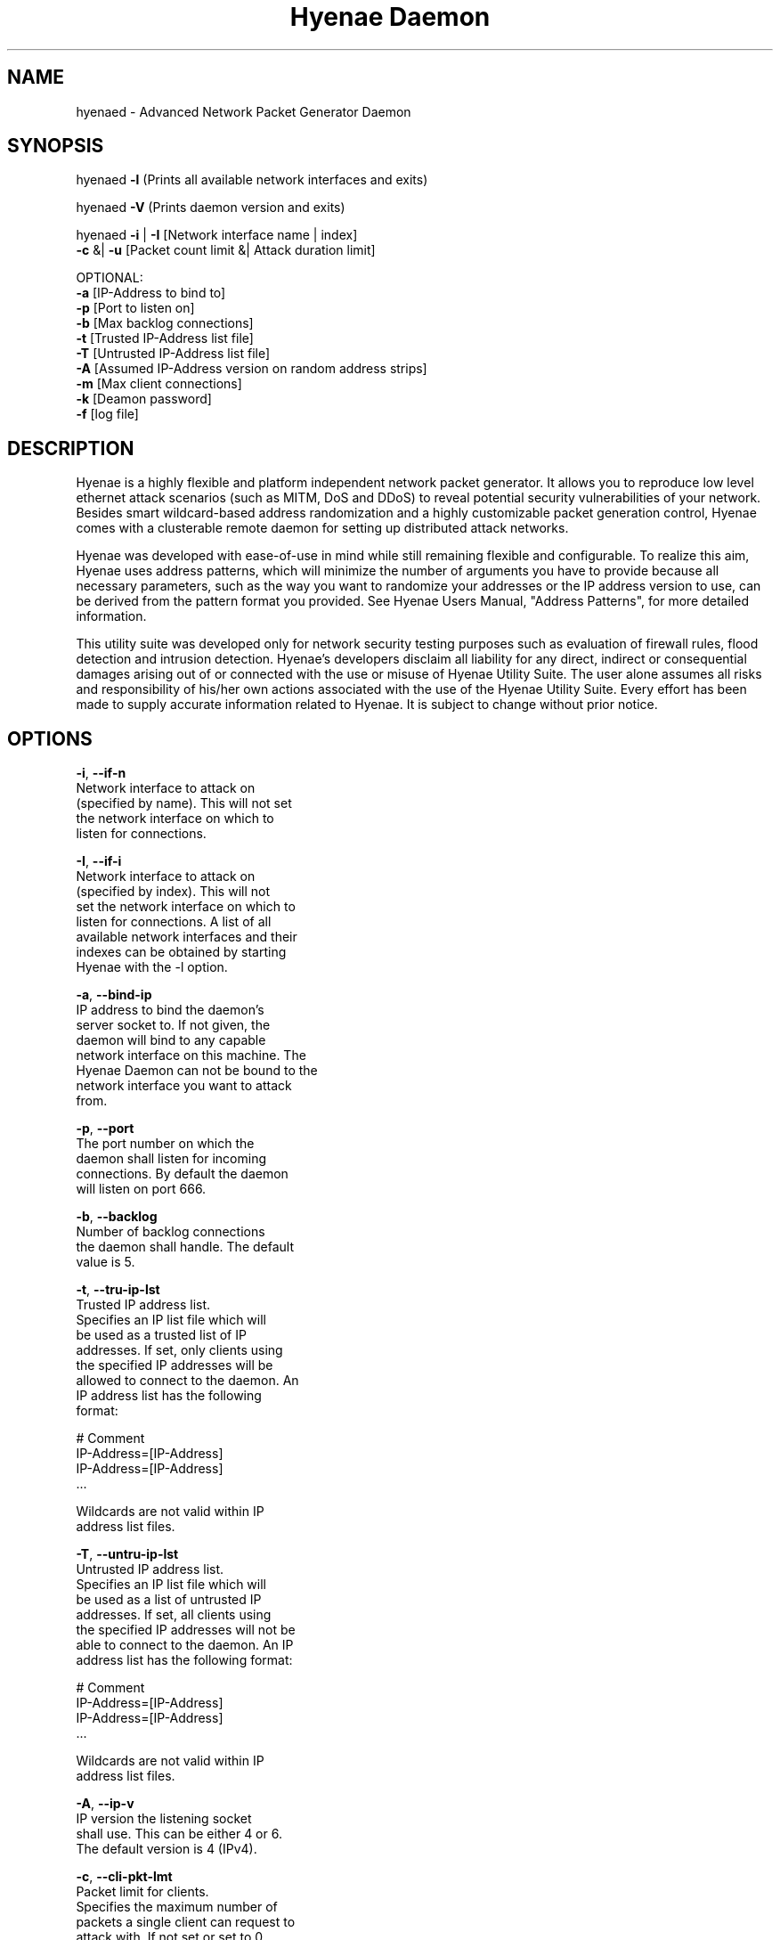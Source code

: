 .TH "Hyenae Daemon" "1" "Sep. 2010" "Robin Richter" "Hyenae Users Manual"
.SH NAME
hyenaed - Advanced Network Packet Generator Daemon
.SH SYNOPSIS
hyenaed \fB-l\fR (Prints all available network interfaces and exits)

hyenaed \fB-V\fR (Prints daemon version and exits)

hyenaed \fB-i\fR | \fB-I\fR [Network interface name | index]
        \fB-c\fR &| \fB-u\fR [Packet count limit &| Attack duration limit]

        OPTIONAL:
        \fB-a\fR [IP-Address to bind to]
        \fB-p\fR [Port to listen on]
        \fB-b\fR [Max backlog connections]
        \fB-t\fR [Trusted IP-Address list file]
        \fB-T\fR [Untrusted IP-Address list file]
        \fB-A\fR [Assumed IP-Address version on random address strips]
        \fB-m\fR [Max client connections]
        \fB-k\fR [Deamon password]
        \fB-f\fR [log file]

.SH DESCRIPTION
Hyenae is a highly flexible and platform independent network packet generator.
It allows you to reproduce low level ethernet attack scenarios (such as MITM,
DoS and DDoS) to reveal potential security vulnerabilities of your network.
Besides smart wildcard-based address randomization and a highly customizable
packet generation control, Hyenae comes with a clusterable remote daemon for
setting up distributed attack networks.

Hyenae was developed with ease-of-use in mind while still remaining flexible
and configurable. To realize this aim, Hyenae uses address patterns, which
will minimize the number of arguments you have to provide because all
necessary parameters, such as the way you want to randomize your addresses or
the IP address version to use, can be derived from the pattern format you
provided. See Hyenae Users Manual, "Address Patterns", for more detailed
information.

This utility suite was developed only for network security testing purposes
such as evaluation of firewall rules, flood detection and intrusion detection.
Hyenae's developers disclaim all liability for any direct, indirect or
consequential damages arising out of or connected with the use or misuse of
Hyenae Utility Suite. The user alone assumes all risks and responsibility of
his/her own actions associated with the use of the Hyenae Utility Suite. Every
effort has been made to supply accurate information related to Hyenae. It is
subject to change without prior notice.

.SH OPTIONS
\fB-i\fR, \fB--if-n\fR
      Network interface to attack on
      (specified by name). This will not set
      the network interface on which to
      listen for connections.

\fB-I\fR, \fB--if-i\fR
      Network interface to attack on
      (specified by index). This will not
      set the network interface on which to
      listen for connections. A list of all
      available network interfaces and their
      indexes can be obtained by starting
      Hyenae with the -l option.

\fB-a\fR, \fB--bind-ip\fR
      IP address to bind the daemon's
      server socket to. If not given, the
      daemon will bind to any capable
      network interface on this machine. The
      Hyenae Daemon can not be bound to the
      network interface you want to attack
      from.

\fB-p\fR, \fB--port\fR
      The port number on which the
      daemon shall listen for incoming
      connections. By default the daemon
      will listen on port 666.

\fB-b\fR, \fB--backlog\fR
      Number of backlog connections
      the daemon shall handle. The default
      value is 5.

\fB-t\fR, \fB--tru-ip-lst\fR
      Trusted IP address list.
      Specifies an IP list file which will
      be used as a trusted list of IP
      addresses. If set, only clients using
      the specified IP addresses will be
      allowed to connect to the daemon. An
      IP address list has the following
      format:

        # Comment
        IP-Address=[IP-Address]
        IP-Address=[IP-Address]
        ...

      Wildcards are not valid within IP
      address list files.

\fB-T\fR, \fB--untru-ip-lst\fR
      Untrusted IP address list.
      Specifies an IP list file which will
      be used as a list of untrusted IP
      addresses. If set, all clients using
      the specified IP addresses will not be
      able to connect to the daemon. An IP
      address list has the following format:

        # Comment
        IP-Address=[IP-Address]
        IP-Address=[IP-Address]
        ...

      Wildcards are not valid within IP
      address list files.

\fB-A\fR, \fB--ip-v\fR
      IP version the listening socket
      shall use. This can be either 4 or 6.
      The default version is 4 (IPv4).

\fB-c\fR, \fB--cli-pkt-lmt\fR
      Packet limit for clients.
      Specifies the maximum number of
      packets a single client can request to
      attack with. If not set or set to 0,
      you must specify an attack duration
      limit.

\fB-u\fR, \fB--cli-dur-lmt\fR
      Attack duration limit for
      clients. Specifies the maximum number
      of milliseconds a single client can
      request to attack for. If not set or
      set to 0, you must specify a packet
      limit.

\fB-m\fR, \fB--cli-max\fR
      Maximum number of clients
      allowed to connect. The default value
      is 10.

\fB-k\fR, \fB--pwd\fR
      Password protection. If set,
      only clients which are using this
      password will be able to control this
      daemon. Note: Since Hyenae currently
      does not support encrypted
      communication, your password is
      transferred in plain text, and can be
      logged by others.

\fB-f\fR, \fB--log-file\fR
      Log-File path. By default, all
      daemon logs will be written to
      /var/log/hyenaed.log on *nix systems
      or .\\hyenaed.log on windows systems.

\fB-l\fR, \fB--ls-if\fR
      Prints a list of all available
      network interfaces and exits.

\fB-V\fR, \fB--version\fR
      Prints the current version of
      Hyenae and exits.

.SH SEE ALSO
  hyenae(1)

.SH AUTHOR
  Robin Richter (richterr@users.sourceforge.net)
